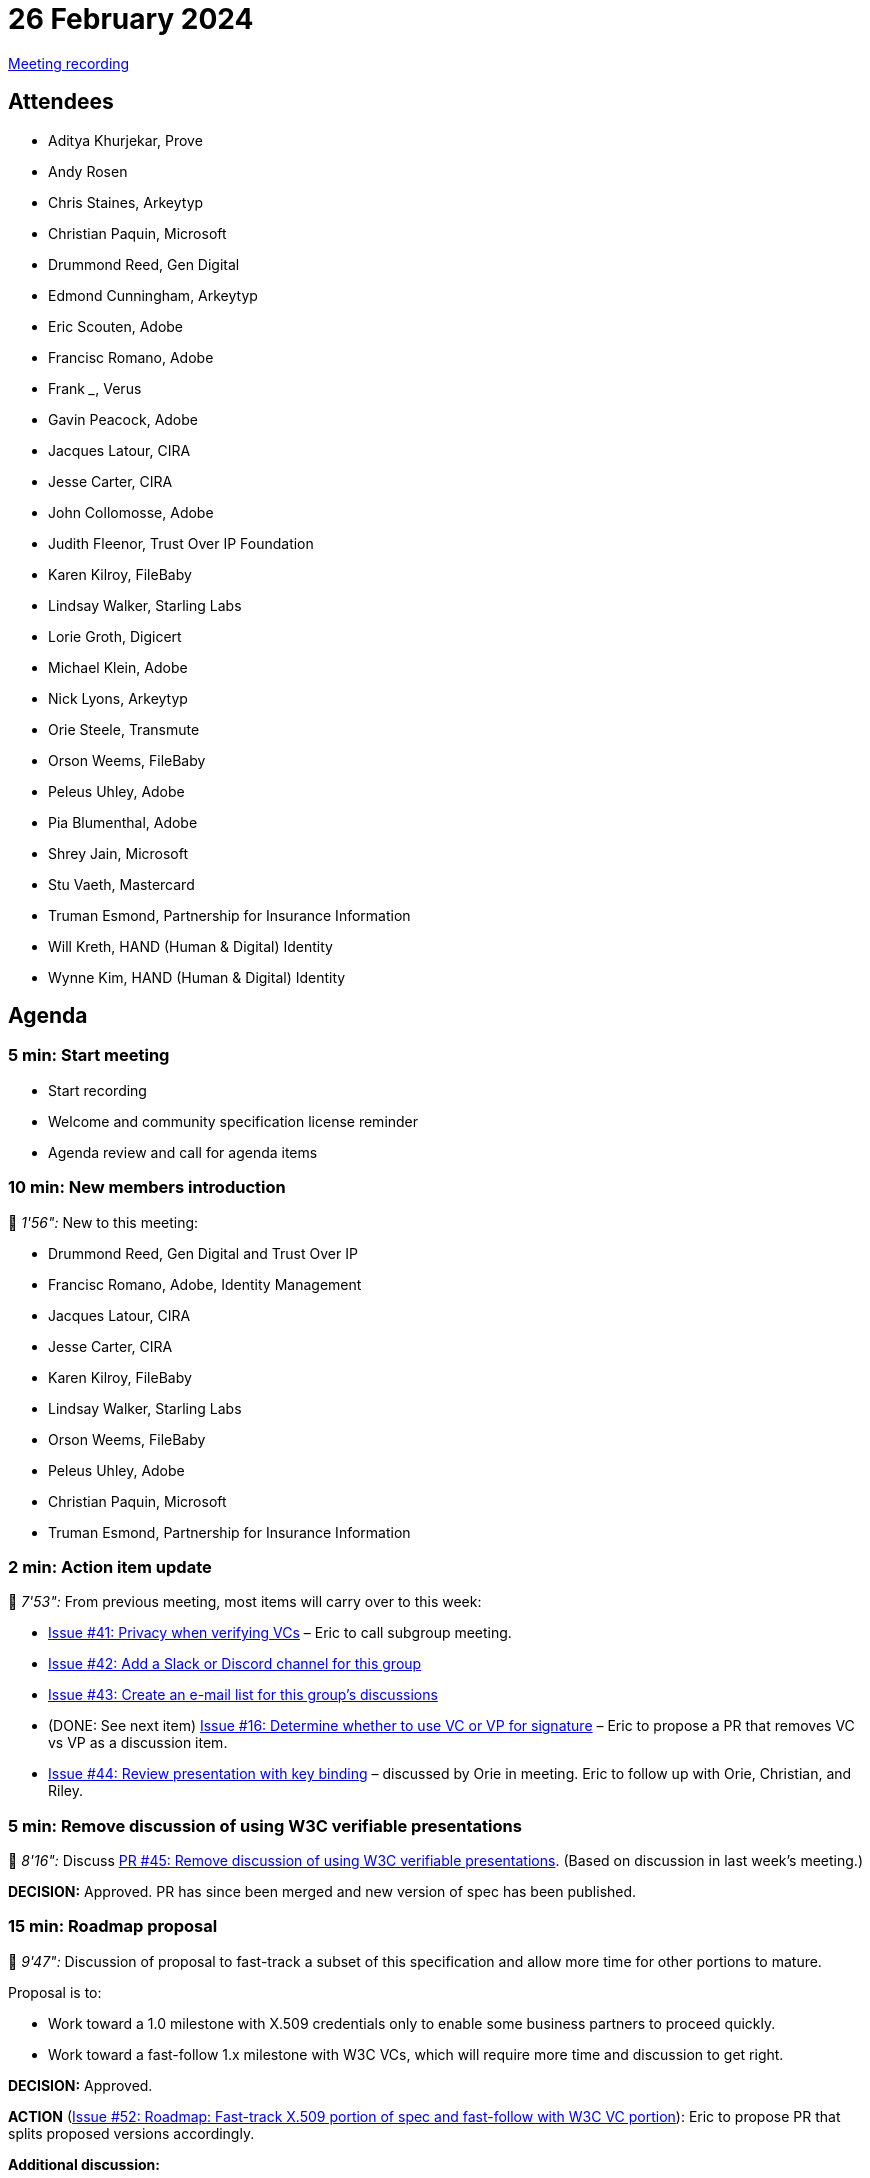 = 26 February 2024

link:https://youtu.be/uAzt9rvofTM[Meeting recording]

== Attendees

* Aditya Khurjekar, Prove
* Andy Rosen
* Chris Staines, Arkeytyp
* Christian Paquin, Microsoft
* Drummond Reed, Gen Digital
* Edmond Cunningham, Arkeytyp
* Eric Scouten, Adobe
* Francisc Romano, Adobe
* Frank _____, Verus
* Gavin Peacock, Adobe
* Jacques Latour, CIRA
* Jesse Carter, CIRA
* John Collomosse, Adobe
* Judith Fleenor, Trust Over IP Foundation
* Karen Kilroy, FileBaby
* Lindsay Walker, Starling Labs
* Lorie Groth, Digicert
* Michael Klein, Adobe
* Nick Lyons, Arkeytyp
* Orie Steele, Transmute
* Orson Weems, FileBaby
* Peleus Uhley, Adobe
* Pia Blumenthal, Adobe
* Shrey Jain, Microsoft
* Stu Vaeth, Mastercard
* Truman Esmond, Partnership for Insurance Information
* Will Kreth, HAND (Human & Digital) Identity
* Wynne Kim, HAND (Human & Digital) Identity

== Agenda

=== 5 min: Start meeting

* Start recording
* Welcome and community specification license reminder
* Agenda review and call for agenda items

=== 10 min: New members introduction

🎥 _1'56":_ New to this meeting:

* Drummond Reed, Gen Digital and Trust Over IP
* Francisc Romano, Adobe, Identity Management
* Jacques Latour, CIRA
* Jesse Carter, CIRA
* Karen Kilroy, FileBaby
* Lindsay Walker, Starling Labs
* Orson Weems, FileBaby
* Peleus Uhley, Adobe
* Christian Paquin, Microsoft
* Truman Esmond, Partnership for Insurance Information

=== 2 min: Action item update

🎥 _7'53":_ From previous meeting, most items will carry over to this week:

* link:https://github.com/creator-assertions/identity-assertion/issues/41[Issue #41: Privacy when verifying VCs] – Eric to call subgroup meeting.
* link:https://github.com/creator-assertions/identity-assertion/issues/42[Issue #42: Add a Slack or Discord channel for this group]
* link:https://github.com/creator-assertions/identity-assertion/issues/43[Issue #43: Create an e-mail list for this group's discussions]
* (DONE: See next item) link:https://github.com/creator-assertions/identity-assertion/issues/16[Issue #16: Determine whether to use VC or VP for signature] – Eric to propose a PR that removes VC vs VP as a discussion item.
* link:https://github.com/creator-assertions/identity-assertion/issues/44:[Issue #44: Review presentation with key binding] – discussed by Orie in meeting. Eric to follow up with Orie, Christian, and Riley.

=== 5 min: Remove discussion of using W3C verifiable presentations 

🎥 _8'16":_ Discuss link:https://github.com/creator-assertions/identity-assertion/pull/45[PR #45: Remove discussion of using W3C verifiable presentations]. (Based on discussion in last week's meeting.)

*DECISION:* Approved. PR has since been merged and new version of spec has been published.

=== 15 min: Roadmap proposal

🎥 _9'47":_ Discussion of proposal to fast-track a subset of this specification and allow more time for other portions to mature.

Proposal is to:

* Work toward a 1.0 milestone with X.509 credentials only to enable some business partners to proceed quickly.
* Work toward a fast-follow 1.x milestone with W3C VCs, which will require more time and discussion to get right.

*DECISION:* Approved.

*ACTION* (link:https://github.com/creator-assertions/identity-assertion/issues/52[Issue #52: Roadmap: Fast-track X.509 portion of spec and fast-follow with W3C VC portion]): Eric to propose PR that splits proposed versions accordingly.

*Additional discussion:*

* Stuart Vaeth proposes mDL as an additional credential standard to be supported. Added link:https://github.com/creator-assertions/identity-assertion/issues/51[issue #51: Support mDL as an additional credential type] to track this topic. No decision made at this time.
* Suggestion from Drummond Reed that this work might benefit from the work of the link:https://github.com/openwallet-foundation/credential-format-comparison-sig[OpenWallet Foundation Credential Format Comparison SIG]. Added link:https://github.com/creator-assertions/identity-assertion/issues/55[issue #55: Review work of OpenWallet Foundation Credential Format Comparison SIG] to track this topic.

=== 15 min: Authoring vs ownership and copyright

🎥 _19'15":_ Discuss link:https://github.com/creator-assertions/identity-assertion/issues/46[issue #46: Authoring vs ownership].

Consider writing an explicit statement in the identity assertion as to whether copyright and/or ownership is in scope for identity. If it isn't, is copyright perhaps better expressed in a separate metadata assertion?

This led into related discussions about advertising content and the semantic difference between gathered and created assertions (which is more properly a C2PA discussion).

*DECISION:* Group affirms the sentiment expressed in the issue that the identity assertion should convey _authorship_ and not ownership or copyright.

*ACTION* (link:https://github.com/creator-assertions/identity-assertion/issues/46[Issue #46: Authoring vs ownership]): Eric to draft new wording clarifying that identity is about authorship and not ownership or copyright.

*ACTION* _(not tracked here, as not directly relevant to CAWG):_ Andy Rosen to raise questions about created vs gathered assertions in C2PA.

During the discussion on this topic, a question was raised as to whether anonymized credentisl might be expressed in the standard to create a mechanism for after-the-fact assertions of content authorship.

*ACTION* (link:https://github.com/creator-assertions/identity-assertion/issues/53[Issue #53: Explore questions of anonymized credentials and how they might be expressed in the standard]): Lindsay Walker to explore questions of anonymized credentials and how they might be expressed in the standard and report to group.

Orie raised the concern that the timestamp information from signer is not necessarily trustworthy and that signatures could be back-dated to mislead about their validity. Added link:https://github.com/creator-assertions/identity-assertion/issues/54[issue #54: Ensure that time stamps are properly linked to identity assertion signatures] to track that issue.

=== 10 min: Advertising use case

🎥 _27'04":_ Discuss link:https://github.com/creator-assertions/identity-assertion/issues/47[issue #47: No advertisements in North America work as described].

Is there an alternative wording that would work better or should we delete this use case?

NOTE: This discussion substially overlapped the previous agenda item.

*ACTION* (link:https://github.com/creator-assertions/identity-assertion/issues/47[issue #47: No advertisements in North America work as described]): Andy Rosen to propose new wording.

Created new link:https://github.com/creator-assertions/identity-assertion/issues/56[issue #56: New assertion types for representing advertising-specific metadata standards?] based on discussion.

=== 15 min: KERI, AIDs and ACDCs as an alternative approach

🎥 _43'24":_ Discuss link:https://github.com/creator-assertions/identity-assertion/issues/48[issue #48: KERI, AIDs and ACDCs as an alternative approach].

Can this be represented via `did:webs` and/or `did:keri` or does it need a third `sig_type`?

How implementable is this, given currently-available open-source libraries?

NOTE: Representatives of this issue were not present today; deferred discussion.

=== Other assertions

🎥 _45'22":_ John Collomosse raises question of the other assertions.

*ACTION:* Eric to create repos for other assertion types (endorsements, training and data mining, and metadata) and raise them to candidate status.

=== Other identity formats

🎥 _48'16":_ An impromptu discussion emerged at the end of the meeting about other credential formats for this group to consider:

*ACTION* (link:https://github.com/creator-assertions/identity-assertion/issues/57[Issue #57: Lightweight PKI option anchoring to a web domain]): Christian Paquin offered to work on a proposal for a lightweight PKI option anchoring to a web domain which he hopes to share by next meeting.

=== Recommended reading

* link:https://verus.io[Verus] was mentioned only in chat; not sure what is proposed here.

* From Jacques Latour: link:https://www.cira.ca/uploads/2023/12/12222023_A-trust-layer-for-the-internet-is-emerging_-report-%E2%80%93-Continuum_CIRA.pdf[PDF: A Trust Layer for the Internet is Emerging]

* Eric and Santiago Lyon presented to the Trust Over IP Foundation link:https://wiki.trustoverip.org/display/HOME/2024-02-21+All+Members+Meeting+Notes[All Members' Meeting on 21 February 2024]. Recording link:https://zoom.us/rec/share/SXRG2t1Np2Ovisa8yRXD5ckCtYFcEwQoFp6Wla38JFU31IDPyJSeGkbTOOB93VEA.GUzz8Thxqm25vP7g?startTime=1708538479000[here].

=== Upcoming: ICANN workshop

Eric and Santiago Lyon will be presenting at ICANN79 on 6 March 2024, similar to ToIP presentation

*ACTION:* Eric to add link to upcoming session.

*ACTION* (link:https://github.com/creator-assertions/identity-assertion/issues/58[Issue #58: Readout on ICANN workshop meetings]): Jacques Latour requests 20 min for meeting two weeks from now to review ICANN workshop outcomes.

=== 5 min: Closing and review

Invitation to subsequent meetings, which will typically be on Mondays.

== Decisions

Summary of decisions from this meeting:

* link:https://github.com/creator-assertions/identity-assertion/pull/45[PR #45: Remove discussion of using W3C verifiable presentations] approved.
* link:https://github.com/creator-assertions/identity-assertion/issues/52[Issue #52: Roadmap: Fast-track X.509 portion of spec and fast-follow with W3C VC portion] approved. Eric to propose PR splitting versions accordingly.
* link:https://github.com/creator-assertions/identity-assertion/issues/46[Issue #46: Authoring vs ownership]. Group approved proposal to focus on authorship, not ownership or copyright. Eric to propose PR reflecting that intent.

== Action items

Summary of new action items from this meeting:

* link:https://github.com/creator-assertions/identity-assertion/issues/46[Issue #46: Authoring vs ownership]: Eric to draft new wording clarifying that identity is about authorship and not ownership or copyright.
* link:https://github.com/creator-assertions/identity-assertion/issues/52[Issue #52: Roadmap: Fast-track X.509 portion of spec and fast-follow with W3C VC portion]: Eric to propose PR that splits proposed versions accordingly.
* link:https://github.com/creator-assertions/identity-assertion/issues/47[Issue #47: No advertisements in North America work as described]: Andy Rosen to propose new wording.
* link:https://github.com/creator-assertions/identity-assertion/issues/56[Issue #56: New assertion types for representing advertising-specific metadata standards?]
* link:https://github.com/creator-assertions/identity-assertion/issues/53[Issue #53: Explore questions of anonymized credentials and how they might be expressed in the standard]: Lindsay Walker to explore questions of anonymized credentials and how they might be expressed in the standard and report to group.
* Eric to create repos for other assertion types (endorsements, training and data mining, and metadata) and raise them to candidate status.
* Eric to add link to upcoming ICANN79 presentation.
* link:https://github.com/creator-assertions/identity-assertion/issues/57[Issue #57: Lightweight PKI option anchoring to a web domain]: Christian Paquin offered to work on a proposal for a lightweight PKI option anchoring to a web domain which he hopes to share by next meeting.
* link:https://github.com/creator-assertions/identity-assertion/issues/58[Issue #58: Readout on ICANN workshop meetings]: Jacques Latour requests 20 min for meeting two weeks from now to review ICANN workshop outcomes.

